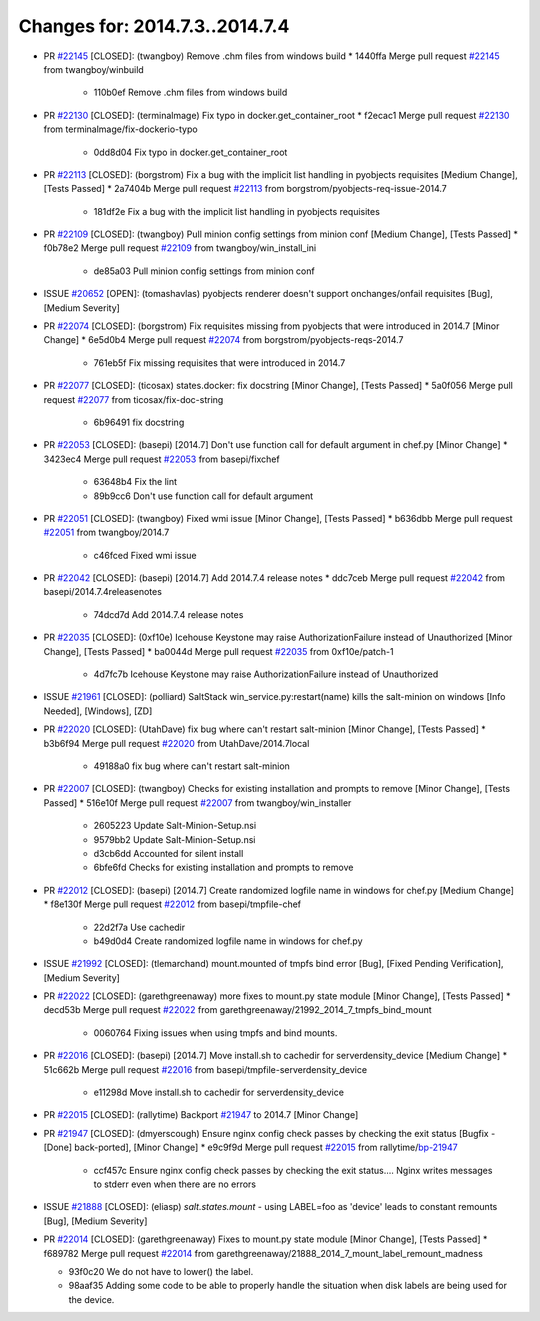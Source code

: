 ===============================
Changes for: 2014.7.3..2014.7.4
===============================

.. code-block:: bash
    pulling 18 issues:
    ....+...+.+.....+.....
    pulling 4 issues:
    ....

- PR `#22145`_ [CLOSED]: (twangboy) Remove .chm files from windows build 
  * 1440ffa Merge pull request `#22145`_ from twangboy/winbuild
    * 110b0ef Remove .chm files from windows build

- PR `#22130`_ [CLOSED]: (terminalmage) Fix typo in docker.get_container_root 
  * f2ecac1 Merge pull request `#22130`_ from terminalmage/fix-dockerio-typo
    * 0dd8d04 Fix typo in docker.get_container_root

- PR `#22113`_ [CLOSED]: (borgstrom) Fix a bug with the implicit list handling in pyobjects requisites [Medium Change], [Tests Passed]
  * 2a7404b Merge pull request `#22113`_ from borgstrom/pyobjects-req-issue-2014.7
    * 181df2e Fix a bug with the implicit list handling in pyobjects requisites

- PR `#22109`_ [CLOSED]: (twangboy) Pull minion config settings from minion conf [Medium Change], [Tests Passed]
  * f0b78e2 Merge pull request `#22109`_ from twangboy/win_install_ini
    * de85a03 Pull minion config settings from minion conf

- ISSUE `#20652`_ [OPEN]: (tomashavlas) pyobjects renderer doesn't support onchanges/onfail requisites [Bug], [Medium Severity]
- PR `#22074`_ [CLOSED]: (borgstrom) Fix requisites missing from pyobjects that were introduced in 2014.7 [Minor Change]
  * 6e5d0b4 Merge pull request `#22074`_ from borgstrom/pyobjects-reqs-2014.7
    * 761eb5f Fix missing requisites that were introduced in 2014.7

- PR `#22077`_ [CLOSED]: (ticosax) states.docker: fix docstring [Minor Change], [Tests Passed]
  * 5a0f056 Merge pull request `#22077`_ from ticosax/fix-doc-string
    * 6b96491 fix docstring

- PR `#22053`_ [CLOSED]: (basepi) [2014.7] Don't use function call for default argument in chef.py [Minor Change]
  * 3423ec4 Merge pull request `#22053`_ from basepi/fixchef
    * 63648b4 Fix the lint
    * 89b9cc6 Don't use function call for default argument

- PR `#22051`_ [CLOSED]: (twangboy) Fixed wmi issue [Minor Change], [Tests Passed]
  * b636dbb Merge pull request `#22051`_ from twangboy/2014.7
    * c46fced Fixed wmi issue

- PR `#22042`_ [CLOSED]: (basepi) [2014.7] Add 2014.7.4 release notes 
  * ddc7ceb Merge pull request `#22042`_ from basepi/2014.7.4releasenotes
    * 74dcd7d Add 2014.7.4 release notes

- PR `#22035`_ [CLOSED]: (0xf10e) Icehouse Keystone may raise AuthorizationFailure instead of Unauthorized [Minor Change], [Tests Passed]
  * ba0044d Merge pull request `#22035`_ from 0xf10e/patch-1
    * 4d7fc7b Icehouse Keystone may raise AuthorizationFailure instead of Unauthorized

- ISSUE `#21961`_ [CLOSED]: (polliard) SaltStack win_service.py:restart(name) kills the salt-minion on windows [Info Needed], [Windows], [ZD]
- PR `#22020`_ [CLOSED]: (UtahDave) fix bug where can't restart salt-minion [Minor Change], [Tests Passed]
  * b3b6f94 Merge pull request `#22020`_ from UtahDave/2014.7local
    * 49188a0 fix bug where can't restart salt-minion

- PR `#22007`_ [CLOSED]: (twangboy) Checks for existing installation and prompts to remove [Minor Change], [Tests Passed]
  * 516e10f Merge pull request `#22007`_ from twangboy/win_installer
    * 2605223 Update Salt-Minion-Setup.nsi
    * 9579bb2 Update Salt-Minion-Setup.nsi
    * d3cb6dd Accounted for silent install
    * 6bfe6fd Checks for existing installation and prompts to remove

- PR `#22012`_ [CLOSED]: (basepi) [2014.7] Create randomized logfile name in windows for chef.py [Medium Change]
  * f8e130f Merge pull request `#22012`_ from basepi/tmpfile-chef
    * 22d2f7a Use cachedir
    * b49d0d4 Create randomized logfile name in windows for chef.py

- ISSUE `#21992`_ [CLOSED]: (tlemarchand) mount.mounted of tmpfs bind error [Bug], [Fixed Pending Verification], [Medium Severity]
- PR `#22022`_ [CLOSED]: (garethgreenaway) more fixes to mount.py state module [Minor Change], [Tests Passed]
  * decd53b Merge pull request `#22022`_ from garethgreenaway/21992_2014_7_tmpfs_bind_mount
    * 0060764 Fixing issues when using tmpfs and bind mounts.

- PR `#22016`_ [CLOSED]: (basepi) [2014.7] Move install.sh to cachedir for serverdensity_device [Medium Change]
  * 51c662b Merge pull request `#22016`_ from basepi/tmpfile-serverdensity_device
    * e11298d Move install.sh to cachedir for serverdensity_device

- PR `#22015`_ [CLOSED]: (rallytime) Backport `#21947`_ to 2014.7 [Minor Change]
- PR `#21947`_ [CLOSED]: (dmyerscough) Ensure nginx config check passes by checking the exit status [Bugfix - [Done] back-ported], [Minor Change]
  * e9c9f9d Merge pull request `#22015`_ from rallytime/`bp-21947`_
    * ccf457c Ensure nginx config check passes by checking the exit status.... Nginx writes messages to stderr even when there are no errors

- ISSUE `#21888`_ [CLOSED]: (eliasp) `salt.states.mount` - using LABEL=foo as 'device' leads to constant remounts [Bug], [Medium Severity]
- PR `#22014`_ [CLOSED]: (garethgreenaway) Fixes to mount.py state module [Minor Change], [Tests Passed]
  * f689782 Merge pull request `#22014`_ from garethgreenaway/21888_2014_7_mount_label_remount_madness

  * 93f0c20 We do not have to lower() the label.

  * 98aaf35 Adding some code to be able to properly handle the situation when disk labels are being used for the device.


.. _`#20652`: https://github.com/saltstack/salt/issues/20652
.. _`#21888`: https://github.com/saltstack/salt/issues/21888
.. _`#21947`: https://github.com/saltstack/salt/issues/21947
.. _`#21961`: https://github.com/saltstack/salt/issues/21961
.. _`#21992`: https://github.com/saltstack/salt/issues/21992
.. _`#22007`: https://github.com/saltstack/salt/issues/22007
.. _`#22012`: https://github.com/saltstack/salt/issues/22012
.. _`#22014`: https://github.com/saltstack/salt/issues/22014
.. _`#22015`: https://github.com/saltstack/salt/issues/22015
.. _`#22016`: https://github.com/saltstack/salt/issues/22016
.. _`#22020`: https://github.com/saltstack/salt/issues/22020
.. _`#22022`: https://github.com/saltstack/salt/issues/22022
.. _`#22035`: https://github.com/saltstack/salt/issues/22035
.. _`#22042`: https://github.com/saltstack/salt/issues/22042
.. _`#22051`: https://github.com/saltstack/salt/issues/22051
.. _`#22053`: https://github.com/saltstack/salt/issues/22053
.. _`#22074`: https://github.com/saltstack/salt/issues/22074
.. _`#22077`: https://github.com/saltstack/salt/issues/22077
.. _`#22109`: https://github.com/saltstack/salt/issues/22109
.. _`#22113`: https://github.com/saltstack/salt/issues/22113
.. _`#22130`: https://github.com/saltstack/salt/issues/22130
.. _`#22145`: https://github.com/saltstack/salt/issues/22145
.. _`bp-21947`: https://github.com/saltstack/salt/issues/21947

